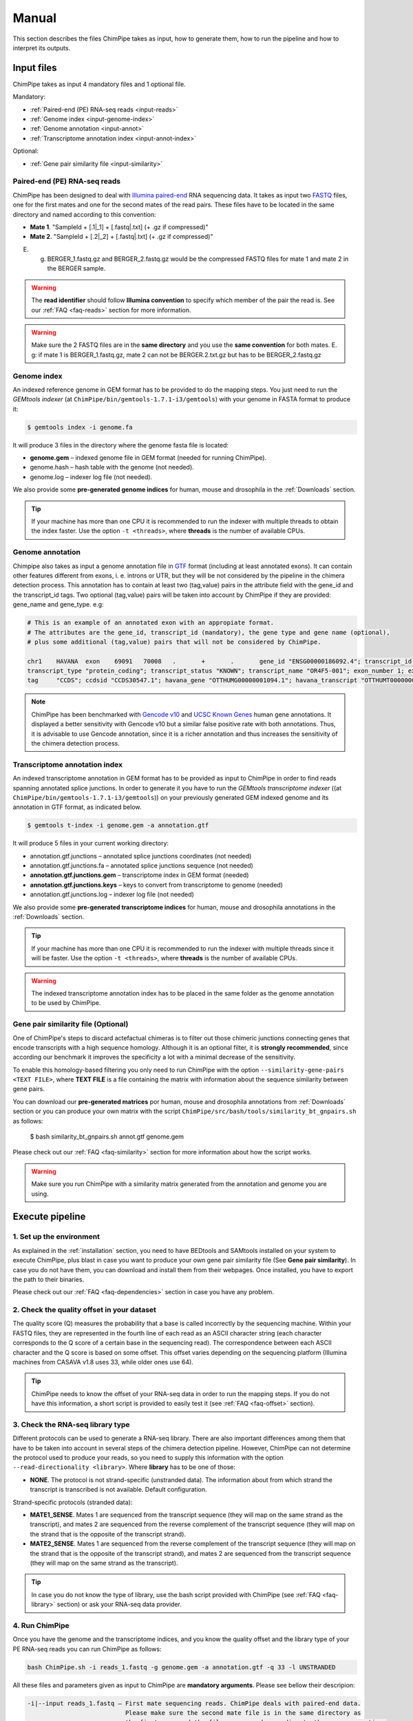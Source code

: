 .. _manual:

======
Manual
======

This section describes the files ChimPipe takes as input, how to generate them, how to run the pipeline and how to interpret its outputs. 

Input files
===========
ChimPipe takes as input 4 mandatory files and 1 optional file.  

Mandatory:

* :ref:`Paired-end (PE) RNA-seq reads <input-reads>`
* :ref:`Genome index <input-genome-index>` 
* :ref:`Genome annotation <input-annot>`
* :ref:`Transcriptome annotation index <input-annot-index>`

Optional:

* :ref:`Gene pair similarity file <input-similarity>`

.. _input-reads:

Paired-end (PE) RNA-seq reads
~~~~~~~~~~~~~~~~~~~~~~~~~~~~~
ChimPipe has been designed to deal with `Illumina paired-end`_ RNA sequencing data. It takes as input two `FASTQ`_ files, one for the first mates and one for the second mates of the read pairs. These files have to be located in the same directory and named according to this convention: 

.. _Illumina paired-end: http://technology.illumina.com/technology/next-generation-sequencing/paired-end-sequencing_assay.ilmn
.. _FASTQ: http://maq.sourceforge.net/fastq.shtml

* **Mate 1**. "SampleId + [.1|_1] + [.fastq|.txt] (+ .gz if compressed)"
* **Mate 2**. "SampleId + [.2|_2] + [.fastq|.txt] (+ .gz if compressed)"

E. g. BERGER_1.fastq.gz and BERGER_2.fastq.gz would be the compressed FASTQ files for mate 1 and mate 2 in the BERGER sample. 

.. warning:: The **read identifier** should follow **Illumina convention** to specify which member of the pair the read is. See our :ref:`FAQ <faq-reads>` section for more information. 

.. warning:: Make sure the 2 FASTQ files are in the **same directory** and you use the **same convention** for both mates. E. g: if mate 1 is BERGER_1.fastq.gz, mate 2 can not be BERGER.2.txt.gz but has to be BERGER_2.fastq.gz

.. _input-genome-index:

Genome index
~~~~~~~~~~~~
An indexed reference genome in GEM format has to be provided to do the mapping steps. You just need to run the *GEMtools indexer* (at ``ChimPipe/bin/gemtools-1.7.1-i3/gemtools``) with your genome in FASTA format to produce it:

.. _FASTA:
 
.. code-block:: bash

	$ gemtools index -i genome.fa 

It will produce 3 files in the directory where the genome fasta file is located:

* **genome.gem** – indexed genome file in GEM format (needed for running ChimPipe).   
* genome.hash – hash table with the genome (not needed). 
* genome.log – indexer log file (not needed).    

We also provide some **pre-generated genome indices** for human, mouse and drosophila in the :ref:`Downloads` section. 

.. tip:: If your machine has more than one CPU it is recommended to run the indexer with multiple threads to obtain the index faster. Use the option ``-t <threads>``, where **threads** is the number of available CPUs. 

.. _input-annot:

Genome annotation
~~~~~~~~~~~~~~~~~
Chimpipe also takes as input a genome annotation file in `GTF`_ format (including at least annotated exons). It can contain other features different from exons, i. e. introns or UTR, but they will be not considered by the pipeline in the chimera detection process. This annotation has to contain at least two (tag,value) pairs in the attribute field with the gene_id and the transcript_id tags. Two optional (tag,value) pairs will be taken into account by ChimPipe if they are provided: gene_name and gene_type. e.g:

.. _GTF: http://www.ensembl.org/info/website/upload/gff.html

.. code-block:: bash
	
	# This is an example of an annotated exon with an appropiate format. 	
	# The attributes are the gene_id, transcript_id (mandatory), the gene type and gene name (optional), 
	# plus some additional (tag,value) pairs that will not be considered by ChimPipe.   
	
	chr1	HAVANA	exon	69091	70008	.	+	.	gene_id "ENSG00000186092.4"; transcript_id "ENST00000335137.3"; gene_type "protein_coding"; gene_status "KNOWN"; gene_name "OR4F5";
	transcript_type "protein_coding"; transcript_status "KNOWN"; transcript_name "OR4F5-001"; exon_number 1; exon_id "ENSE00002319515.1"; level 2; tag "basic"; tag "appris_principal";
	tag	"CCDS"; ccdsid "CCDS30547.1"; havana_gene "OTTHUMG00000001094.1"; havana_transcript "OTTHUMT00000003223.1";

.. note:: ChimPipe has been benchmarked with `Gencode v10`_ and `UCSC Known Genes`_  human gene annotations. It displayed a better sensitivity with Gencode v10 but a similar false positive rate with both annotations. Thus, it is advisable to use Gencode annotation, since it is a richer annotation and thus increases the sensitivity of the chimera detection process. 

.. _Gencode v10: http://www.gencodegenes.org/releases/10.html
.. _UCSC Known Genes: https://genome.ucsc.edu/cgi-bin/hgTables?command=start

.. _input-annot-index:

Transcriptome annotation index
~~~~~~~~~~~~~~~~~~~~~~~~~~~~~~
An indexed transcriptome annotation in GEM format has to be provided as input to ChimPipe in order to find reads spanning annotated splice junctions. In order to generate it you have to run the *GEMtools transcriptome indexer* ((at ``ChimPipe/bin/gemtools-1.7.1-i3/gemtools``)) on your previously generated GEM indexed genome and its annotation in GTF format, as indicated below. 

.. code-block:: bash

	$ gemtools t-index -i genome.gem -a annotation.gtf	

It will produce 5 files in your current working directory:

* annotation.gtf.junctions – annotated splice junctions coordinates (not needed)
* annotation.gtf.junctions.fa – annotated splice junctions sequence (not needed)
* **annotation.gtf.junctions.gem** – transcriptome index in GEM format (needed)
* **annotation.gtf.junctions.keys** – keys to convert from transcriptome to genome (needed)
* annotation.gtf.junctions.log – indexer log file (not needed)

We also provide some **pre-generated transcriptome indices** for human, mouse and drosophila annotations in the :ref:`Downloads` section. 

.. tip:: If your machine has more than one CPU it is recommended to run the indexer with multiple threads since it will be faster. Use the option ``-t <threads>``, where **threads** is the number of available CPUs. 

.. warning:: The indexed transcriptome annotation index has to be placed in the same folder as the genome annotation to be used by ChimPipe.

.. _input-similarity:

Gene pair similarity file (Optional)
~~~~~~~~~~~~~~~~~~~~~~~~~~~~~~~~~~~~
One of ChimPipe's steps to discard actefactual chimeras is to filter out those chimeric junctions connecting genes that encode transcripts with a high sequence homology. Although it is an optional filter, it is **strongly recommended**, since according our benchmark it improves the specificity a lot with a minimal decrease of the sensitivity.  

To enable this homology-based filtering you only need to run ChimPipe with the option ``--similarity-gene-pairs <TEXT FILE>``, where **TEXT FILE** is a file containing the matrix with information about the sequence similarity between gene pairs. 

You can download our **pre-generated matrices** por human, mouse and drosophila annotations from :ref:`Downloads` section or you can produce your own matrix with the script ``ChimPipe/src/bash/tools/similarity_bt_gnpairs.sh`` as follows:

	$ bash similarity_bt_gnpairs.sh annot.gtf genome.gem

Please check out our :ref:`FAQ <faq-similarity>` section for more information about how the script works. 
	
.. warning:: Make sure you run ChimPipe with a similarity matrix generated from the annotation and genome you are using.  

Execute pipeline
================

1. Set up the environment
~~~~~~~~~~~~~~~~~~~~~~~~~
As explained in the :ref:`installation` section, you need to have BEDtools and SAMtools installed on your system to execute ChimPipe, plus blast in case you want to produce your own gene pair similarity file (See **Gene pair similarity**). In case you do not have them, you can download and install them from their webpages. Once installed, you have to export the path to their binaries. 

Please check out our :ref:`FAQ <faq-dependencies>` section in case you have any problem.  

2. Check the quality offset in your dataset   
~~~~~~~~~~~~~~~~~~~~~~~~~~~~~~~~~~~~~~~~~~~~
The quality score (Q) measures the probability that a base is called incorrectly by the sequencing machine. Within your FASTQ files, they are represented in the fourth line of each read as an ASCII character string (each character corresponds to the Q score of a certain base in the sequencing read). The correspondence between each ASCII character and the Q score is based on some offset. This offset varies depending on the sequencing platform (Illumina machines from CASAVA v1.8 uses 33, while older ones use 64). 

.. tip:: ChimPipe needs to know the offset of your RNA-seq data in order to run the mapping steps. If you do not have this information, a short script is provided to easily test it (see :ref:`FAQ <faq-offset>` section). 

3. Check the RNA-seq library type
~~~~~~~~~~~~~~~~~~~~~~~~~~~~~~~~~~
Different protocols can be used to generate a RNA-seq library. There are also important differences among them that have to be taken into account in several steps of the chimera detection pipeline. However, ChimPipe can not determine the protocol used to produce your reads, so you need to supply this information with the option ``--read-directionality <library>``. Where **library** has to be one of those:

* **NONE**. The protocol is not strand-specific (unstranded data). The information about from which strand the transcript is transcribed is not available. Default configuration.

Strand-specific protocols (stranded data):
 
* **MATE1_SENSE**. Mates 1 are sequenced from the transcript sequence (they will map on the same strand as the transcript), and mates 2 are sequenced from the reverse complement of the transcript sequence (they will map on the strand that is the opposite of the transcript strand). 
* **MATE2_SENSE**. Mates 1 are sequenced from the reverse complement of the transcript sequence (they will map on the strand that is the opposite of the transcript strand), and mates 2 are sequenced from the transcript sequence (they will map on the same strand as the transcript). 
	
.. tip:: In case you do not know the type of library, use the bash script provided with ChimPipe (see :ref:`FAQ <faq-library>` section) or ask your RNA-seq data provider.
	
4. Run ChimPipe
~~~~~~~~~~~~~~~
Once you have the genome and the transcriptome indices, and you know the quality offset and the library type of your PE RNA-seq reads you can run ChimPipe as follows:

.. code-block:: bash
	
	bash ChimPipe.sh -i reads_1.fastq -g genome.gem -a annotation.gtf -q 33 -l UNSTRANDED 

All these files and parameters given as input to ChimPipe are **mandatory arguments**. Please see bellow their descripion: 

.. code-block:: bash

	-i|--input reads_1.fastq – First mate sequencing reads. ChimPipe deals with paired-end data. 
				   Please make sure the second mate file is in the same directory as 
				   the first one, and the files are named according to the same convention. 
				   E.g: the second mate of "reads_1.fastq" should be "reads_2.fastq". 
						   
	-g|--genome-index genome.gem – Index for the reference genome in GEM format.

	-a|--annotation annotation.gtf – Reference genome annotation file in GTF format. The transcriptome 
						index has to be in the same directory as the annotation. 
								 
	-q|--quality 33 – Quality offset of the FASTQ files [33 | 64 | ignore].

	-l|--seq-library UNSTRANDED – Type of sequencing library [MATE1_SENSE | MATE2_SENSE | UNSTRANDED]. 
				UNSTRANDED for not strand-specific protocol (unstranded data) and the others for 
				the different types of strand-specific protocols (stranded data).
		          
**Optional arguments.** Please do ``ChimPipe.sh -h or --help`` to see a short help with the most used. You can also do ``ChimPipe.sh --long-help`` to see the full usage information. 

.. tip:: If your machine has more than one CPU it is recommended to run ChimPipe with multiple threads. It will speed up the mapping steps a lot. Use the option ``-t|--threads <threads>``, where **threads** is the number of CPUs available. 

.. tip:: It is strongly advisable to use the option ``--similarity-gene-pairs <TEXT FILE>`` to discard junctions connecting genes which encode transcripts with a high sequence homology, which are likely sequencing or mapping artefacts. Please check :ref:`Gene pair similarity file <input-similarity>` section above to learn how to produce the text file needed. 

.. note:: The pipeline is restartable. That means if ChimPipe fails at some point and you run it again, it will skip the already completed steps. You just need to make sure you remove the files generated in the step the pipeline failed. 

Output
======

By default, ChimPipe produces 3 files as output:

* :ref:`First mapping BAM file <output-bam>` 
* :ref:`Second mapping MAP file <output-map>` 
* :ref:`Chimeric junctions file <output-chimeras>` 

.. tip:: If you want to keep intermediate files in your output run ChimPipe with the flag ``--no-cleanup``. 

.. _output-bam:

First mapping BAM file
~~~~~~~~~~~~~~~~~~~~~~
`BAM`_ file containing the reads mapped in the genome, transcriptome and *de novo* transcriptome with the `GEMtools RNA-seq pipeline`_. 

Many next-generation sequencing analysis tools work with this format, so it can be used to do very different analyses such as gene and transcript quantification or differential gene expression analysis.

.. _BAM: http://samtools.github.io/hts-specs/SAMv1.pdf
.. _GEMtools RNA-seq pipeline: http://gemtools.github.io/

.. _output-map:

Second mapping MAP file
~~~~~~~~~~~~~~~~~~~~~~~
MAP file containing reads segmentally mapped in the genome allowing for interchromosomal, different strand and unexpected genomic order mappings. 

.. _output-chimeras:

Chimeric junctions file
~~~~~~~~~~~~~~~~~~~~~~~~~~~~
Tabular text file containing the detected chimeric junctions in your RNA-seq dataset. It has rows of 19 fields, where each row corresponds to a chimeric junction and the fields contains information about it. Here is a brief description of the 19 fields:

1. **juncId** - Chimeric junction identifier. It is an string encoding the position of the chimeric junction in the genome as follows: chrA"_"breakpointA"_"strandA":"chrB"_"breakpointB"_"strandB. E. g., "chr4_90653092_+:chr17_22023757_+" is a chimeric junction between the position 90653092 of the chromosome 4 in the plus strand, and the position 22023757 of the chromosome chr17 in the plus strand. 
2. **nbstag** - Number of staggered reads supporting the chimera.
3. **nbtotal** - Total number of reads supporting the chimera.
4. **maxbeg** - Maximum beginning of the chimeric junction,  The starting position at which 
5. **maxEnd** - Maximum end of the junction
6. **samechr** - Flag to specify if the connected gene pairs are in the same cromosome (1) or not (0).
7. **samestr** - Flag to specify if the connected gene pairs are in the same strand (1) or not (0), NA in case the *samechr* field was 0.
8. **dist** - Distance between the two breakpoints, NA in case the "samestr" field was 0.
9. **ss1** - Splice donor site sequence.
10. **ss2**	- Splice acceptor site sequence.
11. **gnlist1** - List of genes overlapping the first part of the chimera. 	
12. **gnlist2**	- List of genes overlapping the second part of the chimera. 
13. **gnname1** - Name of the genes in the field *gnlist1*, "." if unknown. 
14. **gnname2**	- Name of the genes in the field *gnlist1*, "." if unknown.
15. **bt1** - Biotype of the genes in the field *gnlist1*, "." if unknown. 
16. **bt2**	- Biotype of the genes in the field *gnlist2*, "." if unknown.
17. **PEsupport** - Total number of read pairs supporting the chimera, "." if not Paired-end support. It is a string containing information about the number of read pairs supporting the connection between the involved gene pairs as follows: geneA1-GeneA2:nbReadPairs,geneB1-geneB2:nbReadPairs. E.g.: "1-1:1,3-1:2" means that the connection between the genes 1, in the *gnlist1* and *gnlist2* respectively, is supported by 1 read pair; and the connection between the gene 3 in the *gnlist1* and the gene 1 in the *gnlist2* is supported by 2 read pairs. 
18. **maxSim** - Maximum percent of similarity in the BLAST alignment between the transcript with the longest BLAST alignment, "." if no blast hit found.
19. **maxLgal** - Maximum length of the BLAST alignment between all the transcripts of the gene pairs connected by the chimeric junction, "." if no blast hit found. 

**Example**

chr1_121115975_+:chr1_206566046_+	1	1	121115953	206566073	1	1	85450071	GC	AG	SRGAP2D,	SRGAP2,	SRGAP2D,	SRGAP2	.	.	1-1:2,	99.44	1067

